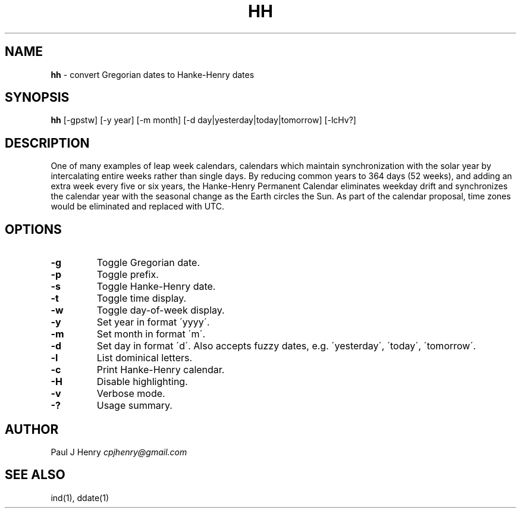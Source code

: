 .\" generated with Ronn/v0.7.3
.\" http://github.com/rtomayko/ronn/tree/0.7.3
.
.TH "HH" "1" "August 2018" "" ""
.
.SH "NAME"
\fBhh\fR \- convert Gregorian dates to Hanke\-Henry dates
.
.SH "SYNOPSIS"
\fBhh\fR [\-gpstw] [\-y year] [\-m month] [\-d day|yesterday|today|tomorrow] [\-lcHv?]
.
.SH "DESCRIPTION"
One of many examples of leap week calendars, calendars which maintain synchronization with the solar year by intercalating entire weeks rather than single days\. By reducing common years to 364 days (52 weeks), and adding an extra week every five or six years, the Hanke\-Henry Permanent Calendar eliminates weekday drift and synchronizes the calendar year with the seasonal change as the Earth circles the Sun\. As part of the calendar proposal, time zones would be eliminated and replaced with UTC\.
.
.SH "OPTIONS"
.
.TP
\fB\-g\fR
Toggle Gregorian date\.
.
.TP
\fB\-p\fR
Toggle prefix\.
.
.TP
\fB\-s\fR
Toggle Hanke\-Henry date\.
.
.TP
\fB\-t\fR
Toggle time display\.
.
.TP
\fB\-w\fR
Toggle day\-of\-week display\.
.
.TP
\fB\-y\fR
Set year in format \'yyyy\'\.
.
.TP
\fB\-m\fR
Set month in format \'m\'\.
.
.TP
\fB\-d\fR
Set day in format \'d\'\. Also accepts fuzzy dates, e\.g\. \'yesterday\', \'today\', \'tomorrow\'\.
.
.TP
\fB\-l\fR
List dominical letters\.
.
.TP
\fB\-c\fR
Print Hanke\-Henry calendar\.
.
.TP
\fB\-H\fR
Disable highlighting\.
.
.TP
\fB\-v\fR
Verbose mode\.
.
.TP
\fB\-?\fR
Usage summary\.
.
.SH "AUTHOR"
Paul J Henry \fIcpjhenry@gmail\.com\fR
.
.SH "SEE ALSO"
ind(1), ddate(1)
